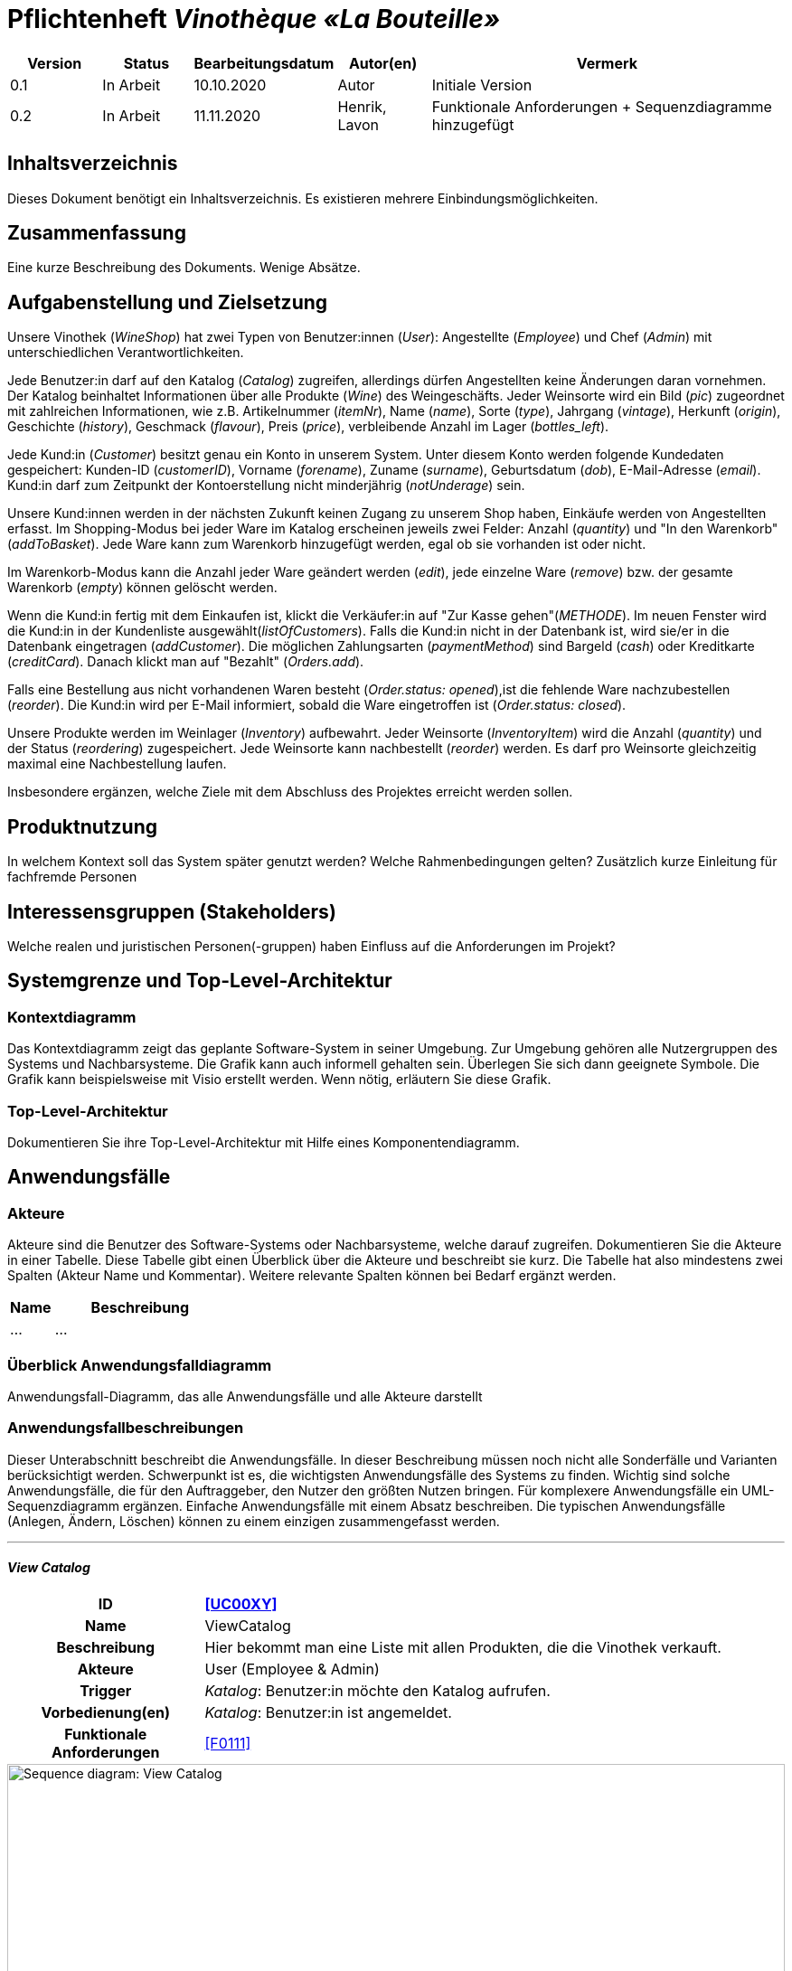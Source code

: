 = Pflichtenheft __Vinothèque «La Bouteille»__

[options="header"]
[cols="1, 1, 1, 1, 4"]
|===
|Version | Status      | Bearbeitungsdatum   | Autor(en) |  Vermerk
|0.1     | In Arbeit   | 10.10.2020          | Autor       | Initiale Version
|0.2     | In Arbeit   | 11.11.2020          | Henrik, Lavon | Funktionale Anforderungen + Sequenzdiagramme hinzugefügt
|===

== Inhaltsverzeichnis
Dieses Dokument benötigt ein Inhaltsverzeichnis. Es existieren mehrere Einbindungsmöglichkeiten.

== Zusammenfassung
Eine kurze Beschreibung des Dokuments. Wenige Absätze.

== Aufgabenstellung und Zielsetzung

Unsere Vinothek (_WineShop_) hat zwei Typen von Benutzer:innen (_User_): Angestellte (_Employee_) und Chef (_Admin_) mit unterschiedlichen Verantwortlichkeiten.

Jede Benutzer:in darf auf den Katalog (_Catalog_) zugreifen, allerdings dürfen Angestellten keine Änderungen daran vornehmen. Der Katalog beinhaltet Informationen über alle Produkte (_Wine_) des Weingeschäfts. Jeder Weinsorte wird ein Bild (_pic_) zugeordnet mit zahlreichen Informationen, wie z.B. Artikelnummer (_itemNr_), Name (_name_), Sorte (_type_), Jahrgang (_vintage_), Herkunft (_origin_), Geschichte (_history_), Geschmack (_flavour_), Preis (_price_), verbleibende Anzahl im Lager (_bottles_left_).

Jede Kund:in  (_Customer_) besitzt genau ein Konto in unserem System. Unter diesem Konto werden folgende Kundedaten gespeichert: Kunden-ID (_customerID_), Vorname (_forename_), Zuname (_surname_), Geburtsdatum (_dob_), E-Mail-Adresse (_email_). Kund:in darf zum Zeitpunkt der Kontoerstellung nicht minderjährig (_notUnderage_) sein.

Unsere Kund:innen werden in der nächsten Zukunft keinen Zugang zu unserem Shop haben, Einkäufe werden von Angestellten erfasst. Im Shopping-Modus bei jeder Ware im Katalog erscheinen jeweils zwei Felder: Anzahl (_quantity_) und "In den Warenkorb" (_addToBasket_). Jede Ware kann zum Warenkorb hinzugefügt werden, egal ob sie vorhanden ist oder nicht.

Im Warenkorb-Modus kann die Anzahl jeder Ware geändert werden (_edit_), jede einzelne Ware (_remove_) bzw. der gesamte Warenkorb (_empty_) können gelöscht werden.

Wenn die Kund:in fertig mit dem Einkaufen ist, klickt die Verkäufer:in auf "Zur Kasse gehen"(_METHODE_). Im neuen Fenster wird die Kund:in in der Kundenliste ausgewählt(_listOfCustomers_). Falls die Kund:in nicht in der Datenbank ist, wird sie/er in die Datenbank eingetragen (_addCustomer_). Die möglichen Zahlungsarten (_paymentMethod_) sind Bargeld (_cash_) oder Kreditkarte (_creditCard_). Danach klickt man auf "Bezahlt" (_Orders.add_). 

Falls eine Bestellung aus nicht vorhandenen Waren besteht (_Order.status: opened_),ist die fehlende Ware nachzubestellen (_reorder_). Die Kund:in wird per E-Mail informiert, sobald die Ware eingetroffen ist (_Order.status: closed_).

Unsere Produkte werden im Weinlager (_Inventory_) aufbewahrt. Jeder Weinsorte (_InventoryItem_) wird die Anzahl (_quantity_) und der Status (_reordering_) zugespeichert. Jede Weinsorte kann nachbestellt (_reorder_) werden. Es darf pro Weinsorte gleichzeitig maximal eine Nachbestellung laufen.


Insbesondere ergänzen, welche Ziele mit dem Abschluss des Projektes erreicht werden sollen.

== Produktnutzung
In welchem Kontext soll das System später genutzt werden? Welche Rahmenbedingungen gelten?
Zusätzlich kurze Einleitung für fachfremde Personen

== Interessensgruppen (Stakeholders)
Welche realen und juristischen Personen(-gruppen) haben Einfluss auf die Anforderungen im Projekt?

== Systemgrenze und Top-Level-Architektur

=== Kontextdiagramm
Das Kontextdiagramm zeigt das geplante Software-System in seiner Umgebung. Zur Umgebung gehören alle Nutzergruppen des Systems und Nachbarsysteme. Die Grafik kann auch informell gehalten sein. Überlegen Sie sich dann geeignete Symbole. Die Grafik kann beispielsweise mit Visio erstellt werden. Wenn nötig, erläutern Sie diese Grafik.

=== Top-Level-Architektur
Dokumentieren Sie ihre Top-Level-Architektur mit Hilfe eines Komponentendiagramm.

== Anwendungsfälle

=== Akteure

Akteure sind die Benutzer des Software-Systems oder Nachbarsysteme, welche darauf zugreifen. Dokumentieren Sie die Akteure in einer Tabelle. Diese Tabelle gibt einen Überblick über die Akteure und beschreibt sie kurz. Die Tabelle hat also mindestens zwei Spalten (Akteur Name und Kommentar).
Weitere relevante Spalten können bei Bedarf ergänzt werden.

// See http://asciidoctor.org/docs/user-manual/#tables
[options="header"]
[cols="1,4"]
|===
|Name |Beschreibung
|...  |...
|===

=== Überblick Anwendungsfalldiagramm
Anwendungsfall-Diagramm, das alle Anwendungsfälle und alle Akteure darstellt



=== Anwendungsfallbeschreibungen
Dieser Unterabschnitt beschreibt die Anwendungsfälle. In dieser Beschreibung müssen noch nicht alle Sonderfälle und Varianten berücksichtigt werden. Schwerpunkt ist es, die wichtigsten Anwendungsfälle des Systems zu finden. Wichtig sind solche Anwendungsfälle, die für den Auftraggeber, den Nutzer den größten Nutzen bringen.
Für komplexere Anwendungsfälle ein UML-Sequenzdiagramm ergänzen.
Einfache Anwendungsfälle mit einem Absatz beschreiben.
Die typischen Anwendungsfälle (Anlegen, Ändern, Löschen) können zu einem einzigen zusammengefasst werden.

***
==== _View Catalog_

[cols="1h, 3"]
[[UC0010]]
|===
|ID                         |**<<UC00XY>>**
|Name                       |ViewCatalog
|Beschreibung               |Hier bekommt man eine Liste mit allen Produkten, die die Vinothek verkauft.
|Akteure                    |User (Employee & Admin)
|Trigger                    |
_Katalog_: Benutzer:in möchte den Katalog aufrufen.

|Vorbedienung(en)           a|
_Katalog_: Benutzer:in ist angemeldet.

|Funktionale Anforderungen    |<<F0111>>
|===

[[sequence_diagram_view_catalog]]
image::./images/ViewCatalog.png[Sequence diagram: View Catalog, 100%, 100%, pdfwidth=100%, title= "Sequenzdiagramm: View Catalog", align=center]


***
==== _View Details_

[cols="1h, 3"]
[[UC0020]]
|===
|ID                         |**<<UC00XZ>>**
|Name                       |ViewDetails
|Beschreibung               |Hier bekommt man ausführliche Informationen über eine konkrete Weinsorte bzw. Verfügbarkeit auf dem Lager.
|Akteure                    |User (Employee & Admin)
|Trigger                    |
_Details_: Benutzer:in möchte Details über eine Weinsorte erfahren.

_Zurück_: Benutzer:in befindet sich im Beschreibungsmenü und möchte zurück zur Produktliste zurückkehren.
|Vorbedienung(en)           a|
_Details_: Benutzer:in befindet sich im Katalog-Menü

_Zurück_: Benutzer:in befindet sich im Beschreibungsmodus

|Funktionale Anforderungen    |<<F0111>>
|===

[[sequence_diagram_view_details]]
image::./images/ViewDetails.png[Sequence diagram: View Details, 100%, 100%, pdfwidth=100%, title= "Sequenzdiagramm: View Details", align=center]
 
 

== Funktionale Anforderungen

Die folgenden Tabellen sollen einen Überblick geben über die Anforderungen, die das zu erstellende Programm auf jeden Fall leisten muss (Muss-Kriterien) und Anforderungen, die das Programm leisten können soll, aber für den korrekten Betrieb entbehrlich sind (Kann-Kriterien).

=== Muss-Kriterien:

Diese Tabelle enthält:

* eine eindeutige Kennung der Anforderung (ID)
* die aktuelle Version der Anforderung
* eine Kurzbezeichnung der Anforderung
* eine genaue Beschreibung der Anforderung

[options="header", cols="2h, 1, 3, 12"]
|===
|ID
|Version
|Name
|Beschreibung

|[[F0010]]<<F0010>>
|v0.1
|Registrierung
a|
Das System wird mit einem standardmäßigen Admin-Zugang ausgeliefert. Der Admin kann neue Mitarbeiterkonten anlegen. Dafür werden folgende Informationen benötigt:

* Benutzername
* Passwort

|[[F0011]]<<F0011>>
|v0.1
|Registrierung überprüfen
a|
Das System soll bei der Registrierung die eingegebenen Daten überprüfen. Die Einzigartigkeit des Benutzernamens muss garantiert werden.

|[[F0020]]<<F0020>>
|v0.1
|Login
a|
Das System soll sicherstellen, dass nur Mitarbeiter auf das System zugreifen können, indem sich diese mit deren Benutzername und Passwort anmelden müssen.

|[[F0030]]<<F0030>>
|v0.1
|Berechtigungen ändern
a|
Das System soll ermöglichen, dass Benutzer mit der Berechtigung Admin anderen Benutzern die Berechtigung Admin geben können, sowie sie anderen Admins entziehen können.

|[[F0100]]<<F0100>>
|v0.1
|Lagerbestand
a|
Das System soll den Lagerbestand der einzelnen Weine aus dem Katalog persistent speichern können.

|[[F0101]]<<F0101>>
|v0.1
|Lagerbestand ändern
a|
Das System soll den Lagerbestand an Weinen verringern und erhöhen können.

|[[F0102]]<<F0102>>
|v0.1
|Lagerbestand ansehen
a|
Das System soll es den Mitarbeitern ermöglichen, den Lagerbestand der einzelnen Weine einzusehen.

|[[F0110]]<<F0110>>
|v0.1
|Katalog
a|
Das System soll im Katalog jeden Wein mit seinen Eigenschaften abspeichern. Jeder im Katalog gelistete Wein soll sich im Lagerbestand befinden können und sich ggf. nachbestellen lassen.

|[[F0111]]<<F0111>>
|v0.1
|Katalog ansehen
a|
Das System soll die Mitarbeiter die Inhalte des Katalogs ansehen lassen.

|[[F0112]]<<F0112>>
|v0.1
|Katalog durchsuchen
a|
Das System soll den Mitarbeitern die Möglichkeit bieten, den Katalog nach dem Namen eines bestimmten Weins zu durchsuchen.

|[[F0113]]<<F0113>>
|v0.1
|Katalog filtern
a|
Das System soll den Mitarbeitern die Möglichkeit bieten, den Katalog nach bestimmten Weinen zu filtern (z.B. nach Jahrgang, Art, etc.).

|[[F0114]]<<F0114>>
|v0.1
|Katalog ändern
a|
Das System soll es den Admins ermöglichen, Weine aus dem Katalog entfernen und hinzufügen können.

|[[F0115]]<<F0115>>
|v0.1
|Katalog sortieren
a|
Das System soll es den Mitarbeitern ermöglichen, den Katalog nach bestimmten Merkmalen zu sortieren (z.B. Preis).

|[[F0200]]<<F0200>>
|v0.1
|Warenkorb
a|
Das System soll jedem Mitarbeiter einen Warenkorb zur Verfügung, in dem die vom Kunden ausgewählten Artikel temporär gespeichert werden sollen.

|[[F0201]]<<F0201>>
|v0.1
|Artikel in den Warenkorb legen
a|
Das System soll es den Mitarbeitern ermöglichen, Artikel aus dem Katalog direkt für die Kunden in den Warenkorb zu legen.

|[[F0210]]<<F0210>>
|v0.1
|Warenkorb ansehen
a|
Das System soll es den Mitarbeitern ermöglichen, sich den Warenkorb anzusehen. Dort soll aufgelistet werden:

* Name des Weins
* gewählte Anzahl	
* Preis für den einzelnen Wein
* Gesamtpreis des Warenkorbs

|[[F0211]]<<F0211>>
|v0.1
|Warenkorb ändern
a|
Das System soll es den Mitarbeitern ermöglichen, die Anzahl der gewünschten Weine im Warenkorb zu erhöhen oder zu verringern. Außerdem soll es möglich sein, einen Wein gänzlich aus dem Warenkorb zu entfernen.

|[[F0220]]<<F0220>>
|v0.1
|Artikel im Warenkorb kaufen
a|
Das System soll es den Mitarbeitern ermöglichen, die von den Kunden gewählten Artikel im Warenkorb zu kaufen. Dabei sollen von den Kunden folgende Daten erfasst werden:

* Name
* Anschrift			
* E-Mail-Adresse

Die erfassten Kundendaten sollen persistent im Kundenstamm gespeichert werden ([[F0300]]<<F0300>>).

Beim Kaufversuch soll die potentielle Bestellung validiert werden ([[F0230]]<<F0230>>). Ist der Lagerbestand ausreichend, soll eine Bestellung erstellt werden ([[F0241]]<<F0241>>). Andernfalls sollen die fehlenden Artikel nachbestellt werden ([[F0231]]<<F0231>>).

|[[F0230]]<<F0230>>
|v0.1
|Ausreichende Lagerbestände überprüfen
a|
Das System soll fähig sein  festzustellen, ob der Lagerbestand eines bestimmten Produkts mit der gewünschten Menge übereinstimmt.

Stellt das System fest, dass der Lagerbestand geringer als die gewünschte Menge ist, sollen die fehlenden Artikel nachbestellt werden ([[F0231]]<<F0231>>).

|[[F0231]]<<F0231>>
|v0.1
|Artikel nachbestellen
a|
Das System soll in der Lage sein, die bei der Überprüfung der Lagerbestände ([[F0230]]<<F0230>>) festgestellte fehlende Anzahl an Artikeln automatisch nachzubestellen.

Außerdem soll das System Admins ermöglichen, auch manuell Artikel nachzubestellen.

|[[F0240]]<<F0240>>
|v0.1
|Bestellungen
a|
Das System soll Bestellungen persistent speichern.

|[[F0241]]<<F0241>>
|v0.1
|Bestellung anlegen
a|
Das System soll aus den Inhalten eines Warenkorbes eine Bestellung anlegen.

Eine angelegte Bestellung soll den Status “OFFEN” haben.

|[[F0242]]<<F0242>>
|v0.1
|Bestellung bezahlen
a|
Das System soll es ermöglichen, Bestellungen mit dem Status “OFFEN” mit unterschiedlichen Zahlungsmitteln zu bezahlen.

Nachdem die Bestellung bezahlt wurde, soll die Bestellung den Status “BEZAHLT” haben.

|[[F0243]]<<F0243>>
|v0.1
|Bestellung stornieren
a|
Das System soll es ermöglichen, Bestellungen mit dem Status “OFFEN” zu stornieren.

Nachdem die Bestellung storniert wurde, soll die Bestellung den Status “STORNIERT” haben.

|[[F0244]]<<F0244>>
|v0.1
|Bestellung schließen
a|
Das System soll es ermöglichen, Bestellungen mit dem Status “BEZAHLT” zu schließen, wenn die bestellten Artikel an den Kunden übergeben wurden.

Nachdem die Bestellung geschlossen wurde, soll die Bestellung den Status “ABGESCHLOSSEN” haben und archiviert werden.

|[[F0250]]<<F0250>>
|v0.1
|Abgeschlossene Bestellungen ansehen
a|
Das System soll die Funktionalität bieten, Bestellungen im Zustand “ABGESCHLOSSEN” ([[F0244]]<<F0244>>) anzusehen.

|[[F0300]]<<F0300>>
|v0.1
|Kundenstamm
a|
Das System soll die im Kaufprozess ([[F0220]]<<F0220>>) erfassten Kundendaten persistent speichern können

|[[F0301]]<<F0302>>
|v0.1
|Kundenstamm ansehen
a|
Das System soll die Möglichkeit bieten, eine Liste mit allen Kundendaten einzusehen.

|[[F0302]]<<F0302>>
|v0.1
|Kundenstamm verwalten
a|
Das System soll die Möglichkeiten bieten, einzelne Kundendaten zu bearbeiten bzw. aus dem Kundenstamm zu entfernen.

|[[F0400]]<<F0400>>
|v0.1
|Bilanz
a|
Das System soll die Einnahmen von Bestellungen und Ausgaben für Nachbestellungen persistent speichern.

|[[F0401]]<<F0401>>
|v0.1
|Bilanz ansehen
a|
Das System soll aus der Differenz von Einnahmen und Ausgaben eine Bilanz erstellen und anzeigen können

|===


=== Kann-Kriterien

Diese Tabelle enthält:

* eine eindeutige Kennung der Anforderung (ID)
* die aktuelle Version der Anforderung
* eine Kurzbezeichnung der Anforderung
* eine genaue Beschreibung der Anforderung

[options="header", cols="2h, 1, 3, 12"]
|===
|ID
|Version
|Name
|Beschreibung

|[[F0030]]<<F0030>>
|v0.1
|Passwort ändern
a|
Das System soll es den Admins ermöglichen, die Passwörter aller Mitarbeiterkonten zu ändern.

|[[F0245]]<<F0245>>
|v0.1
|Bestellungen zeitlich überprüfen
a|
Das System soll, falls eine Bestellung zu lange den Status “OFFEN” hat, ermöglichen, dass:

* Lagerbestand, welcher bereits durch diese Bestellung reduziert wurde, wieder erhöht werden muss
* die Bestellung in den Zustand “STORNIERT” gesetzt wird

|===

== Nicht-Funktionale Anforderungen

Dieser Abschnitt wird einen Überblick über die nicht-funktionalen Anforderungen an das Projekt Vinothek geben. Diese Anforderung beschreiben, wie das System funktioniert und innerhalb welcher Grenzen es arbeiten soll.

=== Qualitätsziele

Die folgende Tabelle zeigt welche Qualitätsanforderungen in welchem Umfang erfüllt werden müssen. Die erste Spalte führt die Qualitätsanforderungen auf, in den folgenden Spalten zeigt ein “x” deren Priorität. Die zugewiesene Priorität muss bei der konkreten Ausarbeitung der nicht-funktionalen Anforderungen berücksichtigt werden.

1 = nicht wichtig … 5 = sehr wichtig

[options="header", cols="3h, ^1, ^1, ^1, ^1, ^1"]
|===
|Quality Demand           | 1 | 2 | 3 | 4 | 5
|Wartbarkeit          |   |   | x |   | 
|Benutzerfreundlichkeit                |   |   |  |  | x
|Sicherheit                 |   |   |   | x |
|===

=== Konkrete Nicht-Funktionale Anforderungen:

Diese Tabelle enthält:

* eine eindeutige Kennung der Anforderung (ID)
* die aktuelle Version der Anforderung
* eine Kurzbezeichnung der Anforderung
* eine genaue Beschreibung der Anforderung

[options="header", cols="2h, 1, 3, 12"]
|===
|ID
|Version
|Name
|Beschreibung

|[[NF0010]]<<NF0010>>
|v0.1
|Verfügbarkeit - Uptime
a|
Das System soll eine Uptime von mindestens 99,5% erreichen.

|[[NF0020]]<<NF0020>>
|v0.1
|Sicherheit - Passwortspeicherung
a|
Passwörter sollen nur als Hashwerte
gespeichert werden, um Datendiebstahl zu verhindern.

|[[NF0030]]<<NF0030>>
|v0.1
|Sicherheit - Datenschutz
a|
Mitarbeiter müssen sich einloggen, um das System zu benutzen, damit Kunden nicht unbeaufsichtigt auf Kundendaten zugreifen können.

|===

== GUI Prototyp

In diesem Kapitel soll ein Entwurf der Navigationsmöglichkeiten und Dialoge des Systems erstellt werden.
Idealerweise entsteht auch ein grafischer Prototyp, welcher dem Kunden zeigt, wie sein System visuell umgesetzt werden soll.
Konkrete Absprachen - beispielsweise ob der grafische Prototyp oder die Dialoglandkarte höhere Priorität hat - sind mit dem Kunden zu treffen.

=== Überblick: Dialoglandkarte
Erstellen Sie ein Übersichtsdiagramm, das das Zusammenspiel Ihrer Masken zur Laufzeit darstellt. Also mit welchen Aktionen zwischen den Masken navigiert wird.
//Die nachfolgende Abbildung zeigt eine an die Pinnwand gezeichnete Dialoglandkarte. Ihre Karte sollte zusätzlich die Buttons/Funktionen darstellen, mit deren Hilfe Sie zwischen den Masken navigieren.

=== Dialogbeschreibung
Für jeden Dialog:

1. Kurze textuelle Dialogbeschreibung eingefügt: Was soll der jeweilige Dialog? Was kann man damit tun? Überblick?
2. Maskenentwürfe (Screenshot, Mockup)
3. Maskenelemente (Ein/Ausgabefelder, Aktionen wie Buttons, Listen, …)
4. Evtl. Maskendetails, spezielle Widgets

== Datenmodell

=== Überblick: Klassendiagramm
UML-Analyseklassendiagramm

=== Klassen und Enumerationen
Dieser Abschnitt stellt eine Vereinigung von Glossar und der Beschreibung von Klassen/Enumerationen dar. Jede Klasse und Enumeration wird in Form eines Glossars textuell beschrieben. Zusätzlich werden eventuellen Konsistenz- und Formatierungsregeln aufgeführt.

// See http://asciidoctor.org/docs/user-manual/#tables
[options="header"]
|===
|Klasse/Enumeration |Beschreibung |
|…                  |…            |
|===

== Akzeptanztestfälle
Mithilfe von Akzeptanztests wird geprüft, ob die Software die funktionalen Erwartungen und Anforderungen im Gebrauch erfüllt. Diese sollen und können aus den Anwendungsfallbeschreibungen und den UML-Sequenzdiagrammen abgeleitet werden. D.h., pro (komplexen) Anwendungsfall gibt es typischerweise mindestens ein Sequenzdiagramm (welches ein Szenarium beschreibt). Für jedes Szenarium sollte es einen Akzeptanztestfall geben. Listen Sie alle Akzeptanztestfälle in tabellarischer Form auf.
Jeder Testfall soll mit einer ID versehen werde, um später zwischen den Dokumenten (z.B. im Test-Plan) referenzieren zu können.

== Glossar
Sämtliche Begriffe, die innerhalb des Projektes verwendet werden und deren gemeinsames Verständnis aller beteiligten Stakeholder essentiell ist, sollten hier aufgeführt werden.
Insbesondere Begriffe der zu implementierenden Domäne wurden bereits beschrieben, jedoch gibt es meist mehr Begriffe, die einer Beschreibung bedürfen. +
Beispiel: Was bedeutet "Kunde"? Ein Nutzer des Systems? Der Kunde des Projektes (Auftraggeber)?

== Offene Punkte
Offene Punkte werden entweder direkt in der Spezifikation notiert. Wenn das Pflichtenheft zum finalen Review vorgelegt wird, sollte es keine offenen Punkte mehr geben.
